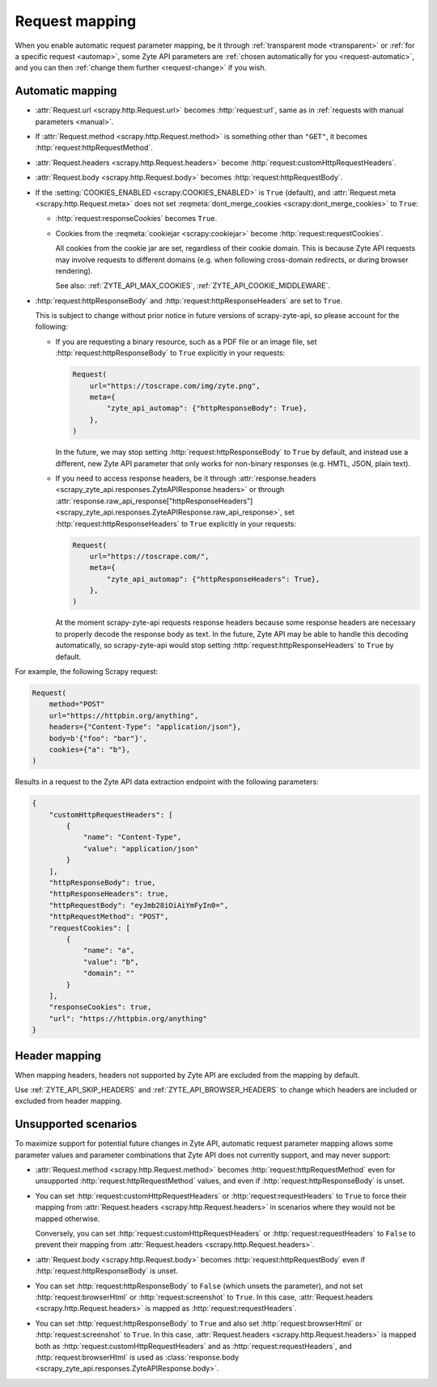 .. _request:

===============
Request mapping
===============

When you enable automatic request parameter mapping, be it through
:ref:`transparent mode <transparent>` or :ref:`for a specific request
<automap>`, some Zyte API parameters are :ref:`chosen automatically for you
<request-automatic>`, and you can then :ref:`change them further
<request-change>` if you wish.

.. _request-automatic:

Automatic mapping
=================

-   :attr:`Request.url <scrapy.http.Request.url>` becomes :http:`request:url`,
    same as in :ref:`requests with manual parameters <manual>`.

-   If :attr:`Request.method <scrapy.http.Request.method>` is something other
    than ``"GET"``, it becomes :http:`request:httpRequestMethod`.

-   :attr:`Request.headers <scrapy.http.Request.headers>` become
    :http:`request:customHttpRequestHeaders`.

-   :attr:`Request.body <scrapy.http.Request.body>` becomes
    :http:`request:httpRequestBody`.

-   If the :setting:`COOKIES_ENABLED <scrapy:COOKIES_ENABLED>` is ``True``
    (default), and :attr:`Request.meta <scrapy.http.Request.meta>` does not set
    :reqmeta:`dont_merge_cookies <scrapy:dont_merge_cookies>` to ``True``:

    -   :http:`request:responseCookies` becomes ``True``.

    -   Cookies from the :reqmeta:`cookiejar <scrapy:cookiejar>` become
        :http:`request:requestCookies`.

        All cookies from the cookie jar are set, regardless of their cookie
        domain. This is because Zyte API requests may involve requests to
        different domains (e.g. when following cross-domain redirects, or
        during browser rendering).

        See also: :ref:`ZYTE_API_MAX_COOKIES`,
        :ref:`ZYTE_API_COOKIE_MIDDLEWARE`.

-   :http:`request:httpResponseBody` and :http:`request:httpResponseHeaders`
    are set to ``True``.

    This is subject to change without prior notice in future versions of
    scrapy-zyte-api, so please account for the following:

    -   If you are requesting a binary resource, such as a PDF file or an
        image file, set :http:`request:httpResponseBody` to ``True`` explicitly
        in your requests:

        .. code-block:: python

            Request(
                url="https://toscrape.com/img/zyte.png",
                meta={
                    "zyte_api_automap": {"httpResponseBody": True},
                },
            )

        In the future, we may stop setting :http:`request:httpResponseBody` to
        ``True`` by default, and instead use a different, new Zyte API
        parameter that only works for non-binary responses (e.g. HMTL, JSON,
        plain text).

    -   If you need to access response headers, be it through
        :attr:`response.headers <scrapy_zyte_api.responses.ZyteAPIResponse.headers>`
        or through
        :attr:`response.raw_api_response["httpResponseHeaders"] <scrapy_zyte_api.responses.ZyteAPIResponse.raw_api_response>`,
        set :http:`request:httpResponseHeaders` to ``True`` explicitly in your
        requests:

        .. code-block:: python

            Request(
                url="https://toscrape.com/",
                meta={
                    "zyte_api_automap": {"httpResponseHeaders": True},
                },
            )

        At the moment scrapy-zyte-api requests response headers because some
        response headers are necessary to properly decode the response body as
        text. In the future, Zyte API may be able to handle this decoding
        automatically, so scrapy-zyte-api would stop setting
        :http:`request:httpResponseHeaders` to ``True`` by default.

For example, the following Scrapy request:

.. code-block:: python

    Request(
        method="POST"
        url="https://httpbin.org/anything",
        headers={"Content-Type": "application/json"},
        body=b'{"foo": "bar"}',
        cookies={"a": "b"},
    )

Results in a request to the Zyte API data extraction endpoint with the
following parameters:

.. code-block:: javascript

    {
        "customHttpRequestHeaders": [
            {
                "name": "Content-Type",
                "value": "application/json"
            }
        ],
        "httpResponseBody": true,
        "httpResponseHeaders": true,
        "httpRequestBody": "eyJmb28iOiAiYmFyIn0=",
        "httpRequestMethod": "POST",
        "requestCookies": [
            {
                "name": "a",
                "value": "b",
                "domain": ""
            }
        ],
        "responseCookies": true,
        "url": "https://httpbin.org/anything"
    }

Header mapping
==============

When mapping headers, headers not supported by Zyte API are excluded from the
mapping by default.

Use :ref:`ZYTE_API_SKIP_HEADERS` and :ref:`ZYTE_API_BROWSER_HEADERS` to change
which headers are included or excluded from header mapping.


.. _request-unsupported:

Unsupported scenarios
=====================

To maximize support for potential future changes in Zyte API, automatic
request parameter mapping allows some parameter values and parameter
combinations that Zyte API does not currently support, and may never support:

-   :attr:`Request.method <scrapy.http.Request.method>` becomes
    :http:`request:httpRequestMethod` even for unsupported
    :http:`request:httpRequestMethod` values, and even if
    :http:`request:httpResponseBody` is unset.

-   You can set :http:`request:customHttpRequestHeaders` or
    :http:`request:requestHeaders` to ``True`` to force their mapping from
    :attr:`Request.headers <scrapy.http.Request.headers>` in scenarios where
    they would not be mapped otherwise.

    Conversely, you can set :http:`request:customHttpRequestHeaders` or
    :http:`request:requestHeaders` to ``False`` to prevent their mapping from
    :attr:`Request.headers <scrapy.http.Request.headers>`.

-   :attr:`Request.body <scrapy.http.Request.body>` becomes
    :http:`request:httpRequestBody` even if :http:`request:httpResponseBody` is
    unset.

-   You can set :http:`request:httpResponseBody` to ``False`` (which unsets the
    parameter), and not set :http:`request:browserHtml` or
    :http:`request:screenshot` to ``True``. In this case,
    :attr:`Request.headers <scrapy.http.Request.headers>` is mapped as
    :http:`request:requestHeaders`.

-   You can set :http:`request:httpResponseBody` to ``True`` and also set
    :http:`request:browserHtml` or :http:`request:screenshot` to ``True``. In
    this case, :attr:`Request.headers <scrapy.http.Request.headers>` is mapped
    both as :http:`request:customHttpRequestHeaders` and as
    :http:`request:requestHeaders`, and :http:`request:browserHtml` is used as
    :class:`response.body <scrapy_zyte_api.responses.ZyteAPIResponse.body>`.
